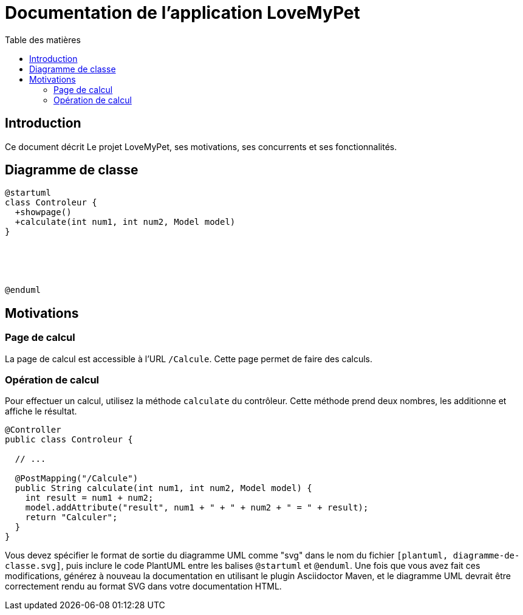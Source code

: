 = Documentation de l'application LoveMyPet
:doctype: book
:icons: font
:source-highlighter: coderay
:toc: left
:toc-title: Table des matières

== Introduction

Ce document décrit Le projet LoveMyPet, ses motivations, ses concurrents et ses fonctionnalités.

== Diagramme de classe

[plantuml, diagramme-de-classe.svg]
----
@startuml
class Controleur {
  +showpage()
  +calculate(int num1, int num2, Model model)
}





@enduml
----

== Motivations

=== Page de calcul

La page de calcul est accessible à l'URL `/Calcule`. Cette page permet de faire des calculs.

=== Opération de calcul

Pour effectuer un calcul, utilisez la méthode `calculate` du contrôleur. Cette méthode prend deux nombres, les additionne et affiche le résultat.

[source,java]
----
@Controller
public class Controleur {

  // ...

  @PostMapping("/Calcule")
  public String calculate(int num1, int num2, Model model) {
    int result = num1 + num2;
    model.addAttribute("result", num1 + " + " + num2 + " = " + result);
    return "Calculer";
  }
}
----

Vous devez spécifier le format de sortie du diagramme UML comme "svg" dans le nom du fichier `[plantuml, diagramme-de-classe.svg]`, puis inclure le code PlantUML entre les balises `@startuml` et `@enduml`. Une fois que vous avez fait ces modifications, générez à nouveau la documentation en utilisant le plugin Asciidoctor Maven, et le diagramme UML devrait être correctement rendu au format SVG dans votre documentation HTML.
